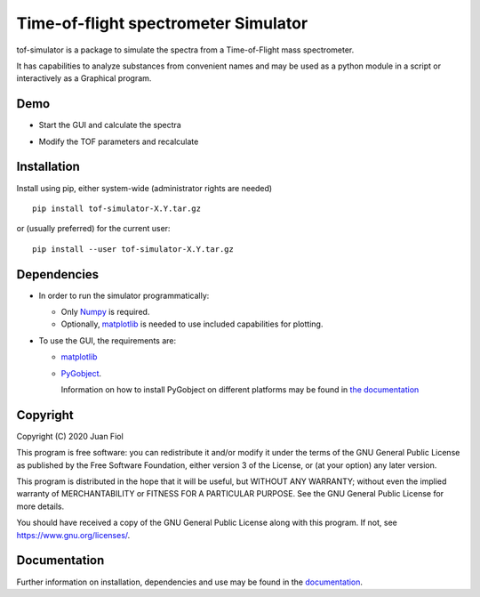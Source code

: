 #####################################
Time-of-flight spectrometer Simulator
#####################################

tof-simulator is a package to simulate the spectra from a Time-of-Flight mass spectrometer.

It has capabilities to analyze substances from convenient names and may be used as a python module in a script or interactively as a Graphical program.

****
Demo
****

- Start the GUI and calculate the spectra

  .. image:: doc/images/demo1.gif


- Modify the TOF parameters and recalculate

  .. image:: doc/images/demo2.gif



************
Installation
************

Install using pip, either system-wide (administrator rights are needed)

::

   pip install tof-simulator-X.Y.tar.gz

or (usually preferred) for the current user:

::

   pip install --user tof-simulator-X.Y.tar.gz


************
Dependencies
************

- In order to run the simulator programmatically:

  - Only `Numpy <https://numpy.org>`_ is required.
  - Optionally,  `matplotlib <matplotlib.org>`_  is needed to use included capabilities for plotting.

- To use the GUI, the requirements are:

  - `matplotlib <matplotlib.org>`_

  - `PyGobject <https://pygobject.readthedocs.io/en/latest>`_.
    
    Information on how to install PyGobject on different platforms may be found in
    `the documentation <https://pygobject.readthedocs.io/en/latest/getting_started.html>`_


*********
Copyright
*********

Copyright (C) 2020 Juan Fiol

This program is free software: you can redistribute it and/or modify
it under the terms of the GNU General Public License as published by
the Free Software Foundation, either version 3 of the License, or
(at your option) any later version.

This program is distributed in the hope that it will be useful,
but WITHOUT ANY WARRANTY; without even the implied warranty of
MERCHANTABILITY or FITNESS FOR A PARTICULAR PURPOSE.  See the
GNU General Public License for more details.

You should have received a copy of the GNU General Public License
along with this program.  If not, see https://www.gnu.org/licenses/.



*************
Documentation
*************

Further information on installation, dependencies and use may be found in the `documentation <https://tof-simulator.readthedocs.io/en/latest/>`_.
